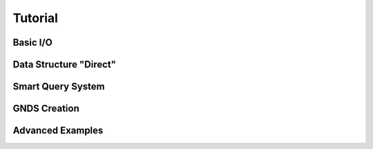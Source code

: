 
********************************************************************************
**Tutorial**
********************************************************************************

========================================
Basic I/O
========================================

========================================
Data Structure "Direct"
========================================

========================================
Smart Query System
========================================

========================================
GNDS Creation
========================================

========================================
Advanced Examples
========================================
